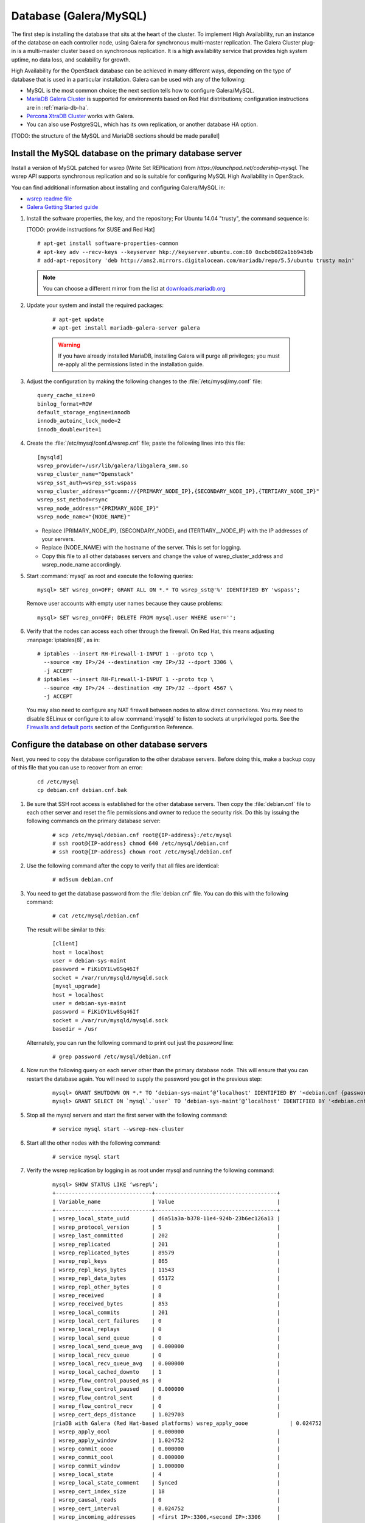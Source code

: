 
=======================
Database (Galera/MySQL)
=======================

The first step is installing the database that sits at the heart of the
cluster. To implement High Availability, run an instance of the database on
each controller node, using Galera for synchronous multi-master replication.
The Galera Cluster plug-in is a multi-master cluster based on synchronous
replication. It is a high availability service that provides high system
uptime, no data loss, and scalability for growth.

High Availability for the OpenStack database
can be achieved in many different ways,
depending on the type of database
that is used in a particular installation.
Galera can be used with any of the following:

- MySQL is the most common choice;
  the next section tells how to configure Galera/MySQL.
- `MariaDB Galera Cluster <https://mariadb.org/>`_
  is supported for environments based on Red Hat distributions;
  configuration instructions are in :ref:`maria-db-ha`.
- `Percona XtraDB Cluster <http://www.percona.com/>`_
  works with Galera.
- You can also use PostgreSQL, which has its own replication,
  or another database HA option.

[TODO: the structure of the MySQL and MariaDB sections should be made parallel]

Install the MySQL database on the primary database server
---------------------------------------------------------

Install a version of MySQL patched for wsrep (Write Set REPlication)
from `https://launchpad.net/codership-mysql`.
The wsrep API supports synchronous replication
and so is suitable for configuring MySQL High Availability in OpenStack.

You can find additional information about installing and configuring
Galera/MySQL in:

- `wsrep readme file <https://launchpadlibrarian.net/66669857/README-wsrep>`_
- `Galera Getting Started guide <http://galeracluster.com/documentation-webpages/gettingstarted.html>`_

#.  Install the software properties, the key, and the repository;
    For Ubuntu 14.04 "trusty", the command sequence is:

    [TODO: provide instructions for SUSE and Red Hat]

    ::

      # apt-get install software-properties-common
      # apt-key adv --recv-keys --keyserver hkp://keyserver.ubuntu.com:80 0xcbcb082a1bb943db
      # add-apt-repository 'deb http://ams2.mirrors.digitalocean.com/mariadb/repo/5.5/ubuntu trusty main'

    .. note ::

       You can choose a different mirror from the list at
       `downloads.mariadb.org <https://downloads.mariadb.org>`_

#. Update your system and install the required packages:

    ::

      # apt-get update
      # apt-get install mariadb-galera-server galera


    .. warning ::

       If you have already installed MariaDB, installing Galera will purge all privileges;
       you must re-apply all the permissions listed in the installation guide.

#. Adjust the configuration by making the following changes to the
   :file:`/etc/mysql/my.conf` file:

   ::

     query_cache_size=0
     binlog_format=ROW
     default_storage_engine=innodb
     innodb_autoinc_lock_mode=2
     innodb_doublewrite=1

#. Create the :file:`/etc/mysql/conf.d/wsrep.cnf` file;
   paste the following lines into this file:

   ::

     [mysqld]
     wsrep_provider=/usr/lib/galera/libgalera_smm.so
     wsrep_cluster_name="Openstack"
     wsrep_sst_auth=wsrep_sst:wspass
     wsrep_cluster_address="gcomm://{PRIMARY_NODE_IP},{SECONDARY_NODE_IP},{TERTIARY_NODE_IP}"
     wsrep_sst_method=rsync
     wsrep_node_address="{PRIMARY_NODE_IP}"
     wsrep_node_name="{NODE_NAME}"

   - Replace (PRIMARY_NODE_IP}, {SECONDARY_NODE}, and (TERTIARY__NODE_IP}
     with the IP addresses of your servers.

   - Replace {NODE_NAME} with the hostname of the server.
     This is set for logging.

   - Copy this file to all other databases servers and change
     the value of wsrep_cluster_address and wsrep_node_name accordingly.

#. Start :command:`mysql` as root and execute the following queries:

   ::

     mysql> SET wsrep_on=OFF; GRANT ALL ON *.* TO wsrep_sst@'%' IDENTIFIED BY 'wspass';

   Remove user accounts with empty user names because they cause problems:

   ::

    mysql> SET wsrep_on=OFF; DELETE FROM mysql.user WHERE user='';

#. Verify that the nodes can access each other through the firewall.
   On Red Hat, this means adjusting :manpage:`iptables(8)`, as in:

   ::

     # iptables --insert RH-Firewall-1-INPUT 1 --proto tcp \
       --source <my IP>/24 --destination <my IP>/32 --dport 3306 \
       -j ACCEPT
     # iptables --insert RH-Firewall-1-INPUT 1 --proto tcp \
       --source <my IP>/24 --destination <my IP>/32 --dport 4567 \
       -j ACCEPT


   You may also need to configure any NAT firewall between nodes to allow direct connections.
   You may need to disable SELinux
   or configure it to allow :command:`mysqld` to listen to sockets at unprivileged ports.
   See the `Firewalls and default ports
   <http://docs.openstack.org/kilo/config-reference/content/firewalls-default-ports.html>`_
   section of the Configuration Reference.

Configure the database on other database servers
------------------------------------------------

Next, you need to copy the database configuration to the other database
servers. Before doing this, make a backup copy of this file that you can use
to recover from an error:

  ::

     cd /etc/mysql
     cp debian.cnf debian.cnf.bak

#. Be sure that SSH root access is established for the other database servers.
   Then copy the :file:`debian.cnf` file to each other server
   and reset the file permissions and owner to reduce the security risk.
   Do this by issuing the following commands on the primary database server:

     ::

        # scp /etc/mysql/debian.cnf root@{IP-address}:/etc/mysql
        # ssh root@{IP-address} chmod 640 /etc/mysql/debian.cnf
        # ssh root@{IP-address} chown root /etc/mysql/debian.cnf

#. Use the following command after the copy to verify that all files are
   identical:

     ::

        # md5sum debian.cnf


#. You need to get the database password from the :file:`debian.cnf` file.
   You can do this with the following command:

     ::

        # cat /etc/mysql/debian.cnf

   The result will be similar to this:

     ::

       [client]
       host = localhost
       user = debian-sys-maint
       password = FiKiOY1Lw8Sq46If
       socket = /var/run/mysqld/mysqld.sock
       [mysql_upgrade]
       host = localhost
       user = debian-sys-maint
       password = FiKiOY1Lw8Sq46If
       socket = /var/run/mysqld/mysqld.sock
       basedir = /usr

   Alternately, you can run the following command to print out just the `password` line:

     ::

        # grep password /etc/mysql/debian.cnf

#. Now run the following query on each server other than the primary database
   node. This will ensure that you can restart the database again. You will
   need to supply the password you got in the previous step:

     ::

       mysql> GRANT SHUTDOWN ON *.* TO ‘debian-sys-maint’@’localhost' IDENTIFIED BY '<debian.cnf {password}>';
       mysql> GRANT SELECT ON `mysql`.`user` TO ‘debian-sys-maint’@’localhost' IDENTIFIED BY '<debian.cnf {password}>';

#. Stop all the mysql servers and start the first server with the following
   command:

     ::

       # service mysql start --wsrep-new-cluster

#. Start all the other nodes with the following command:

     ::

       # service mysql start

#. Verify the wsrep replication by logging in as root under mysql and running
   the following command:

     ::

       mysql> SHOW STATUS LIKE ‘wsrep%’;
       +------------------------------+--------------------------------------+
       | Variable_name                | Value                                |
       +------------------------------+--------------------------------------+
       | wsrep_local_state_uuid       | d6a51a3a-b378-11e4-924b-23b6ec126a13 |
       | wsrep_protocol_version       | 5                                    |
       | wsrep_last_committed         | 202                                  |
       | wsrep_replicated             | 201                                  |
       | wsrep_replicated_bytes       | 89579                                |
       | wsrep_repl_keys              | 865                                  |
       | wsrep_repl_keys_bytes        | 11543                                |
       | wsrep_repl_data_bytes        | 65172                                |
       | wsrep_repl_other_bytes       | 0                                    |
       | wsrep_received               | 8                                    |
       | wsrep_received_bytes         | 853                                  |
       | wsrep_local_commits          | 201                                  |
       | wsrep_local_cert_failures    | 0                                    |
       | wsrep_local_replays          | 0                                    |
       | wsrep_local_send_queue       | 0                                    |
       | wsrep_local_send_queue_avg   | 0.000000                             |
       | wsrep_local_recv_queue       | 0                                    |
       | wsrep_local_recv_queue_avg   | 0.000000                             |
       | wsrep_local_cached_downto    | 1                                    |
       | wsrep_flow_control_paused_ns | 0                                    |
       | wsrep_flow_control_paused    | 0.000000                             |
       | wsrep_flow_control_sent      | 0                                    |
       | wsrep_flow_control_recv      | 0                                    |
       | wsrep_cert_deps_distance     | 1.029703                             |
       |riaDB with Galera (Red Hat-based platforms) wsrep_apply_oooe             | 0.024752                             |
       | wsrep_apply_oool             | 0.000000                             |
       | wsrep_apply_window           | 1.024752                             |
       | wsrep_commit_oooe            | 0.000000                             |
       | wsrep_commit_oool            | 0.000000                             |
       | wsrep_commit_window          | 1.000000                             |
       | wsrep_local_state            | 4                                    |
       | wsrep_local_state_comment    | Synced                               |
       | wsrep_cert_index_size        | 18                                   |
       | wsrep_causal_reads           | 0                                    |
       | wsrep_cert_interval          | 0.024752                             |
       | wsrep_incoming_addresses     | <first IP>:3306,<second IP>:3306     |
       | wsrep_cluster_conf_id        | 2                                    |
       | wsrep_cluster_size           | 2                                    |
       | wsrep_cluster_state_uuid     | d6a51a3a-b378-11e4-924b-23b6ec126a13 |
       | wsrep_cluster_status         | Primary                              |
       | wsrep_connected              | ON                                   |
       | wsrep_local_bf_aborts        | 0                                    |
       | wsrep_local_index            | 1                                    |
       | wsrep_provider_name          | Galera                               |
       | wsrep_provider_vendor        | Codership Oy <info@codership.com>    |
       | wsrep_provider_version       | 25.3.5-wheezy(rXXXX)                 |
       | wsrep_ready                  | ON                                   |
       | wsrep_thread_count           | 2                                    |
       +------------------------------+--------------------------------------+


.. _maria-db-ha:

MariaDB with Galera (Red Hat-based platforms)
---------------------------------------------

MariaDB with Galera provides synchronous database replication in an
active-active, multi-master environment. High availability for the data itself
is managed internally by Galera, while access availability is managed by
HAProxy.

This guide assumes that three nodes are used to form the MariaDB Galera
cluster. Unless otherwise specified, all commands need to be executed on all
cluster nodes.

Procedure 6.1. To install MariaDB with Galera
~~~~~~~~~~~~~~~~~~~~~~~~~~~~~~~~~~~~~~~~~~~~~

#.  Distributions based on Red Hat include Galera packages in their
    repositories. To install the most current version of the packages, run the
    following command:

    ::

       # yum install -y mariadb-galera-server xinetd rsync

#. (Optional) Configure the :file:`clustercheck` utility.

   [TODO: Should this be moved to some other place?]

   If HAProxy is used to load-balance client access to MariaDB
   as described in the HAProxy section of this document,
   you can use the :command:`clustercheck` utility to improve health checks.

   - Create the :file:`etc/sysconfig/clustercheck` file with the following
     contents:

     ::

        MYSQL_USERNAME="clustercheck"
        MYSQL_PASSWORD={PASSWORD}
        MYSQL_HOST="localhost"
        MYSQL_PORT="3306"

     .. warning ::

                   Be sure to supply a sensible password.

   - Configure the monitor service (used by HAProxy) by creating
     the :file:`/etc/xinetd.d/galera-monitor` file with the following contents:

     ::

       service galera-monitor
       {
          port = 9200
          disable = no
          socket_type = stream
          protocol = tcp
          wait = no
          user = root
          group = root
          groups = yes
          server = /usr/bin/clustercheck
          type = UNLISTED
          per_source = UNLIMITED
          log_on_success =
          log_on_failure = HOST
          flags = REUSE
       }

    - Create the database user required by :command:`clustercheck`:

      ::

        # systemctl start mysqld
        # mysql -e "CREATE USER 'clustercheck'@'localhost' IDENTIFIED BY 'PASSWORD';"
        # systemctl stop mysqld

    - Start the :command:`xinetd` daemon required by :command:`clustercheck`:

      ::

        # systemctl daemon-reload
        # systemctl enable xinetd
        # systemctl start xinetd

#. Configure MariaDB with Galera.

   - Create the :file:`/etc/my.cnf.d/galera.cnf` configuration file
     with the following content:

     ::

       [mysqld]
       skip-name-resolve=1
       binlog_format=ROW
       default-storage-engine=innodb
       innodb_autoinc_lock_mode=2
       innodb_locks_unsafe_for_binlog=1
       max_connections=2048
       query_cache_size=0
       query_cache_type=0
       bind_address=NODE_IP
       wsrep_provider=/usr/lib64/galera/libgalera_smm.so
       wsrep_cluster_name="galera_cluster"
       wsrep_cluster_address="gcomm://PRIMARY_NODE_IP, SECONDARY_NODE_IP, TERTIARY_NODE_IP"
       wsrep_slave_threads=1
       wsrep_certify_nonPK=1
       wsrep_max_ws_rows=131072
       wsrep_max_ws_size=1073741824
       wsrep_debug=0
       wsrep_convert_LOCK_to_trx=0
       wsrep_retry_autocommit=1
       wsrep_auto_increment_control=1
       wsrep_drupal_282555_workaround=0
       wsrep_causal_reads=0
       wsrep_notify_cmd=
       wsrep_sst_method=rsync

   - Open the firewall ports used for MariaDB and Galera communications:

     ::

         # firewall-cmd --add-service=mysql
         # firewall-cmd --add-port=4444/tcp
         # firewall-cmd --add-port=4567/tcp
         # firewall-cmd --add-port=4568/tcp
         # firewall-cmd --add-port=9200/tcp
         # firewall-cmd --add-port=9300/tcp
         # firewall-cmd --add-service=mysql --permanent
         # firewall-cmd --add-port=4444/tcp --permanent
         # firewall-cmd --add-port=4567/tcp --permanent
         # firewall-cmd --add-port=4568/tcp --permanent
         # firewall-cmd --add-port=9200/tcp --permanent
         # firewall-cmd --add-port=9300/tcp --permanent

   - Start the MariaDB cluster:

     - On node 1, run the following command:

       ::

         # sudo -u mysql /usr/libexec/mysqld --wsrep-cluster-address='gcomm://' &

     - On nodes 2 and 3, run the following command:

       ::

         systemctl start mariadb

     - After the output from the :command:`clustercheck` command is 200 on all nodes,
       restart the MariaDB on node 1 with the following command sequence:

       [TODO: is the kill command necessary here?]

       ::

         # kill <mysql PIDs>
         # systemctl start mariadb
